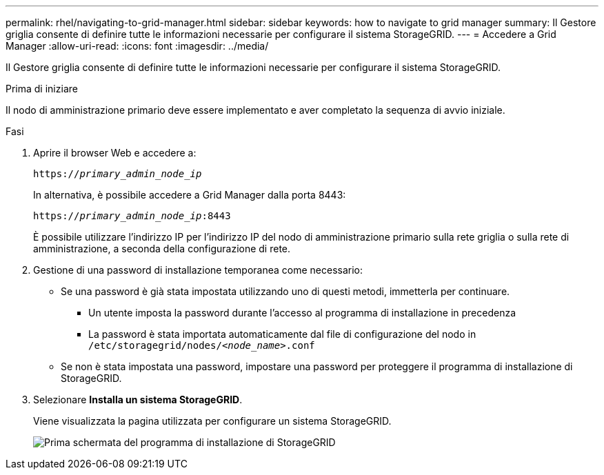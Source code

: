 ---
permalink: rhel/navigating-to-grid-manager.html 
sidebar: sidebar 
keywords: how to navigate to grid manager 
summary: Il Gestore griglia consente di definire tutte le informazioni necessarie per configurare il sistema StorageGRID. 
---
= Accedere a Grid Manager
:allow-uri-read: 
:icons: font
:imagesdir: ../media/


[role="lead"]
Il Gestore griglia consente di definire tutte le informazioni necessarie per configurare il sistema StorageGRID.

.Prima di iniziare
Il nodo di amministrazione primario deve essere implementato e aver completato la sequenza di avvio iniziale.

.Fasi
. Aprire il browser Web e accedere a:
+
`https://_primary_admin_node_ip_`

+
In alternativa, è possibile accedere a Grid Manager dalla porta 8443:

+
`https://_primary_admin_node_ip_:8443`

+
È possibile utilizzare l'indirizzo IP per l'indirizzo IP del nodo di amministrazione primario sulla rete griglia o sulla rete di amministrazione, a seconda della configurazione di rete.

. Gestione di una password di installazione temporanea come necessario:
+
** Se una password è già stata impostata utilizzando uno di questi metodi, immetterla per continuare.
+
*** Un utente imposta la password durante l'accesso al programma di installazione in precedenza
*** La password è stata importata automaticamente dal file di configurazione del nodo in `/etc/storagegrid/nodes/_<node_name>_.conf`


** Se non è stata impostata una password, impostare una password per proteggere il programma di installazione di StorageGRID.


. Selezionare *Installa un sistema StorageGRID*.
+
Viene visualizzata la pagina utilizzata per configurare un sistema StorageGRID.

+
image::../media/gmi_installer_first_screen.gif[Prima schermata del programma di installazione di StorageGRID]


